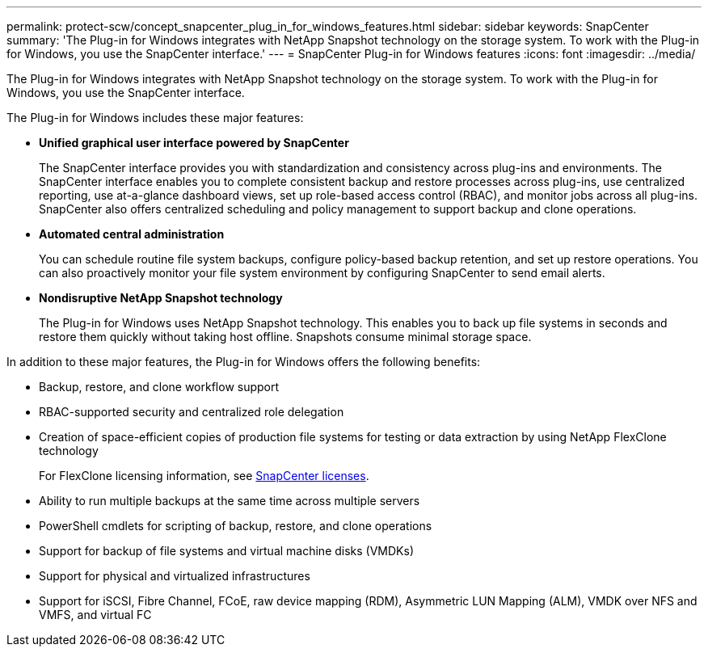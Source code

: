 ---
permalink: protect-scw/concept_snapcenter_plug_in_for_windows_features.html
sidebar: sidebar
keywords: SnapCenter
summary: 'The Plug-in for Windows integrates with NetApp Snapshot technology on the storage system. To work with the Plug-in for Windows, you use the SnapCenter interface.'
---
= SnapCenter Plug-in for Windows features
:icons: font
:imagesdir: ../media/

[.lead]
The Plug-in for Windows integrates with NetApp Snapshot technology on the storage system. To work with the Plug-in for Windows, you use the SnapCenter interface.

The Plug-in for Windows includes these major features:

* *Unified graphical user interface powered by SnapCenter*
+
The SnapCenter interface provides you with standardization and consistency across plug-ins and environments. The SnapCenter interface enables you to complete consistent backup and restore processes across plug-ins, use centralized reporting, use at-a-glance dashboard views, set up role-based access control (RBAC), and monitor jobs across all plug-ins. SnapCenter also offers centralized scheduling and policy management to support backup and clone operations.

* *Automated central administration*
+
You can schedule routine file system backups, configure policy-based backup retention, and set up restore operations. You can also proactively monitor your file system environment by configuring SnapCenter to send email alerts.

* *Nondisruptive NetApp Snapshot technology*
+
The Plug-in for Windows uses NetApp Snapshot technology. This enables you to back up file systems in seconds and restore them quickly without taking host offline. Snapshots consume minimal storage space.

In addition to these major features, the Plug-in for Windows offers the following benefits:

* Backup, restore, and clone workflow support
* RBAC-supported security and centralized role delegation
* Creation of space-efficient copies of production file systems for testing or data extraction by using NetApp FlexClone technology
+
For FlexClone licensing information, see link:../install/concept_snapcenter_licenses.html[SnapCenter licenses^].

* Ability to run multiple backups at the same time across multiple servers
* PowerShell cmdlets for scripting of backup, restore, and clone operations
* Support for backup of file systems and virtual machine disks (VMDKs)
* Support for physical and virtualized infrastructures
* Support for iSCSI, Fibre Channel, FCoE, raw device mapping (RDM), Asymmetric LUN Mapping (ALM), VMDK over NFS and VMFS, and virtual FC
